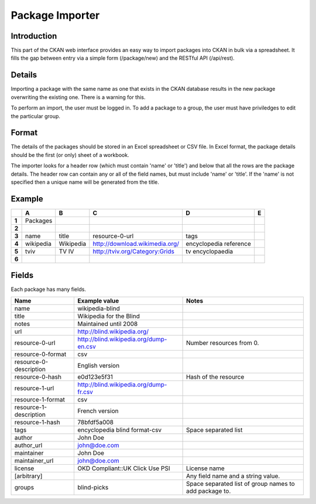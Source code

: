 ================
Package Importer
================


Introduction
============

This part of the CKAN web interface provides an easy way to import packages 
into CKAN in bulk via a spreadsheet. It fills the gap between entry via a 
simple form (/package/new) and the RESTful API (/api/rest).


Details
=======

Importing a package with the same name as one that exists in the CKAN database results in the new package overwriting the existing one. There is a warning for this.

To perform an import, the user must be logged in. To add a package to a group, the user must have priviledges to edit the particular group.

Format
======

The details of the packages should be stored in an Excel spreadsheet or CSV file. In Excel format, the package details should be the first (or only) sheet of a workbook.

The importer looks for a header row (which must contain 'name' or 'title') and below that all the rows are the package details. The header row can contain any or all of the field names, but must include 'name' or 'title'. If the 'name' is not specified then a unique name will be generated from the title.

Example
=======

+-------+-----------+-----------+--------------------------------+------------------------+---+
|       | A         | B         | C                              | D                      | E |
+=======+===========+===========+================================+========================+===+
| **1** | Packages  |           |                                |                        |   |
+-------+-----------+-----------+--------------------------------+------------------------+---+
| **2** |           |           |                                |                        |   |
+-------+-----------+-----------+--------------------------------+------------------------+---+
| **3** | name      | title     | resource-0-url                 | tags                   |   |
+-------+-----------+-----------+--------------------------------+------------------------+---+
| **4** | wikipedia | Wikipedia | http://download.wikimedia.org/ | encyclopedia reference |   |
+-------+-----------+-----------+--------------------------------+------------------------+---+
| **5** | tviv      | TV IV     | http://tviv.org/Category:Grids | tv  encyclopaedia      |   |
+-------+-----------+-----------+--------------------------------+------------------------+---+
| **6** |           |           |                                |                        |   |
+-------+-----------+-----------+--------------------------------+------------------------+---+

Fields
======

Each package has many fields.

+------------------------+----------------------------------------+------------------------------------+
| Name                   | Example value                          | Notes                              |
+========================+========================================+====================================+
| name                   | wikipedia-blind                        |                                    |
+------------------------+----------------------------------------+------------------------------------+
| title                  | Wikipedia for the Blind                |                                    |
+------------------------+----------------------------------------+------------------------------------+
| notes                  | Maintained until 2008                  |                                    |
+------------------------+----------------------------------------+------------------------------------+
| url                    | http://blind.wikipedia.org/            |                                    |
+------------------------+----------------------------------------+------------------------------------+
| resource-0-url         | http://blind.wikipedia.org/dump-en.csv | Number resources from 0.           |
+------------------------+----------------------------------------+------------------------------------+
| resource-0-format      | csv                                    |                                    |
+------------------------+----------------------------------------+------------------------------------+
| resource-0-description | English version                        |                                    |
+------------------------+----------------------------------------+------------------------------------+
| resource-0-hash        | e0d123e5f31                            | Hash of the resource               |
+------------------------+----------------------------------------+------------------------------------+
| resource-1-url         | http://blind.wikipedia.org/dump-fr.csv |                                    |
+------------------------+----------------------------------------+------------------------------------+
| resource-1-format      | csv                                    |                                    |
+------------------------+----------------------------------------+------------------------------------+
| resource-1-description | French version                         |                                    |
+------------------------+----------------------------------------+------------------------------------+
| resource-1-hash        | 78bfdf5a008                            |                                    |
+------------------------+----------------------------------------+------------------------------------+
| tags                   | encyclopedia blind format-csv          | Space separated list               |
+------------------------+----------------------------------------+------------------------------------+
| author                 | John Doe                               |                                    |
+------------------------+----------------------------------------+------------------------------------+
| author_url             | john@doe.com                           |                                    |
+------------------------+----------------------------------------+------------------------------------+
| maintainer             | John Doe                               |                                    |
+------------------------+----------------------------------------+------------------------------------+
| maintainer_url         | john@doe.com                           |                                    |
+------------------------+----------------------------------------+------------------------------------+
| license                | OKD Compliant::UK Click Use PSI        | License name                       |
+------------------------+----------------------------------------+------------------------------------+
| [arbitrary]            |                                        | Any field name and a string value. |
+------------------------+----------------------------------------+------------------------------------+
| groups                 | blind-picks                            | Space separated list of group      |
|                        |                                        | names to add package to.           |
+------------------------+----------------------------------------+------------------------------------+

